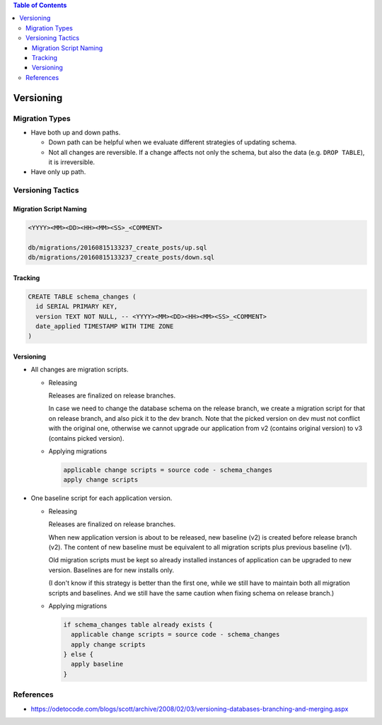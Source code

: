 .. contents:: Table of Contents

Versioning
==========

Migration Types
---------------

- Have both up and down paths.

  * Down path can be helpful when we evaluate different strategies of updating schema. 
  * Not all changes are reversible. If a change affects not only the schema, but also the data (e.g. ``DROP TABLE``), it is irreversible.

- Have only up path.

Versioning Tactics
------------------

Migration Script Naming
~~~~~~~~~~~~~~~~~~~~~~~

.. code-block:: none

    <YYYY><MM><DD><HH><MM><SS>_<COMMENT>

    db/migrations/20160815133237_create_posts/up.sql
    db/migrations/20160815133237_create_posts/down.sql

Tracking
~~~~~~~~

.. code-block:: sql

    CREATE TABLE schema_changes (
      id SERIAL PRIMARY KEY,
      version TEXT NOT NULL, -- <YYYY><MM><DD><HH><MM><SS>_<COMMENT>
      date_applied TIMESTAMP WITH TIME ZONE
    )

Versioning
~~~~~~~~~~

- All changes are migration scripts.

  * Releasing

    Releases are finalized on release branches.

    In case we need to change the database schema on the release branch, we create a migration script for that on release branch, and also pick it to the dev branch. Note that the picked version on dev must not conflict with the original one, otherwise we cannot upgrade our application from v2 (contains original version) to v3 (contains picked version).

  * Applying migrations

    .. code-block:: none

        applicable change scripts = source code - schema_changes
        apply change scripts

- One baseline script for each application version.

  * Releasing

    Releases are finalized on release branches.

    When new application version is about to be released, new baseline (v2) is created before release branch (v2). The content of new baseline must be equivalent to all migration scripts plus previous baseline (v1).

    Old migration scripts must be kept so already installed instances of application can be upgraded to new version. Baselines are for new installs only.

    (I don't know if this strategy is better than the first one, while we still have to maintain both all migration scripts and baselines. And we still have the same caution when fixing schema on release branch.)

  * Applying migrations

    .. code-block:: none

        if schema_changes table already exists {
          applicable change scripts = source code - schema_changes
          apply change scripts
        } else {
          apply baseline
        }

References
----------

- https://odetocode.com/blogs/scott/archive/2008/02/03/versioning-databases-branching-and-merging.aspx
